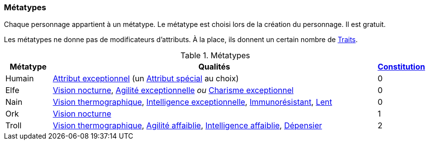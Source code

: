 ﻿
[[chapter_metatypes]]
=== Métatypes
Chaque personnage appartient à un métatype.
Le métatype est choisi lors de la création du personnage.
Il est gratuit.

Les métatypes ne donne pas de modificateurs d'attributs.
À la place, ils donnent un certain nombre de <<chapter_qualities,Traits>>.

.Métatypes
[options="header", cols="1,7,1"]
|===
|Métatype |Qualités |<<attribute_body,Constitution>>
|Humain |<<quality_exceptional_attribute,Attribut exceptionnel>> (un <<special_attributes,Attribut spécial>> au choix) |0
|Elfe   |<<quality_vision_low-light,Vision nocturne>>, <<quality_exceptional_attribute,Agilité exceptionnelle>> _ou_ <<quality_exceptional_attribute,Charisme exceptionnel>> |0
|Nain   |<<quality_vision_thermographic,Vision thermographique>>, <<quality_exceptional_attribute,Intelligence exceptionnelle>>, <<quality_pathogens_toxins_resistance,Immunorésistant>>, <<quality_slow,Lent>> |0
|Ork    |<<quality_vision_low-light,Vision nocturne>> |1
|Troll  |<<quality_vision_thermographic,Vision thermographique>>, <<quality_exceptional_attribute,Agilité affaiblie>>, <<quality_exceptional_attribute,Intelligence affaiblie>>, <<quality_big_spender,Dépensier>> |2
|===

ifdef::with-designer-notes[]
displayer::design[label="Afficher"]
[.design]
****
Je l'admets : lorsqu'on ne considère que les valeurs des différents traits fournis par les métatypes, ceux-ci ne sont pas tout à fait équilibrés.
Pour être franc, j'ai essayé de voir les choses dans leur globalité, en pensant à la puissance de chacun de ces bénéfices en jeu.
J'ai pondéré par la rareté des situations où ils sont pertinents, et par la facilité d'en reproduire les effets :

* Des yeux cyber à vision nocturne ou thermographique, ça vaut bien moins de 5 points de karma ... si on a de l'Essence à dépenser.
* Un attribut exceptionnel au choix, c'est plus puissant qu'un attribut imposé, mais c'est peut-être moins puissant qu'un attribut _spécial_ exceptionnel, qui est impossible à obtenir autrement qu'en étant humain.
* La Constitution ne s'augmente pas et ne peut pas progresser avec le karma ; le seul moyen d'en avoir davantage, c'est le trait Dur-à-cuire, qu'on ne peut prendre qu'une seule fois.
  Donc, partir avec 1, ou encore mieux, 2, est un avantage qui vaut bien plus que 20 ou 40 karma.
* Avec les attributs affaiblis qu'ils se tapent, les trolls sont relativement difficiles à construire.
  De plus, ils paraissent les plus « spoliés » quand on se contente d'additionner les valeurs en karma de leurs traits.
  Donc, ça devrait décourager de faire un PJ troll.
  Ça tombe bien, les trolls sont d'une race puissante dans sa partie, mais statistiquement rare ...
* Le seul qui me parait un peu « bancal » est le nain (un nain instable, une première!).
  Si vos scénarios font souvent les PJs poursuivre des gens à pied, où que vous leur assénez souvent des maladies ou des poisons, il faudra peut-être revoir la race naine à votre table.

Comme dit, si l'un ou l'autre métatype ne vous plait pas, le système de traits est suffisamment flexible pour vous permettre de les altérer comme vous voulez ...

Au final, je trouve tout ça plutôt équilibré et/ou réaliste.
Je ne crois pas avoir trahi l'esprit de chacune de ces races.
Et je suis plutôt content d'avoir éliminé le besoin de modificateurs raciaux -concernant ce dernier point, davantage de détails au <<primary_attributes,chapitre suivant>> ...
****
endif::with-designer-notes[]
